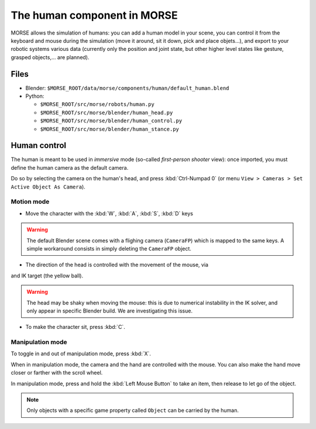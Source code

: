 The human component in MORSE
============================

MORSE allows the simulation of humans: you can add a human model in your scene, you can
control it from the keyboard and mouse during the simulation (move it around, sit it 
down, pick and place objets...), and export to your robotic systems various data (currently
only the position and joint state, but other higher level states like gesture, grasped
objects,... are planned).

Files
-----

.. image:: ../../../media/hri_import_human.jpg
   :align: center

- Blender: ``$MORSE_ROOT/data/morse/components/human/default_human.blend``
- Python: 

  - ``$MORSE_ROOT/src/morse/robots/human.py``
  - ``$MORSE_ROOT/src/morse/blender/human_head.py``
  - ``$MORSE_ROOT/src/morse/blender/human_control.py``
  - ``$MORSE_ROOT/src/morse/blender/human_stance.py``

Human control
-------------

The human is meant to be used in *immersive* mode (so-called *first-person 
shooter* view): once imported, you must define the human camera as the default 
camera.

Do so by selecting the camera on the human's head, and press :kbd:`Ctrl-Numpad 0`
(or menu ``View > Cameras > Set Active Object As Camera``).

Motion mode
~~~~~~~~~~~

- Move the character with the :kbd:`W`, :kbd:`A`, :kbd:`S`, :kbd:`D`  keys

.. warning:: The default Blender scene comes with a flighing camera (``CameraFP``)
    which is mapped to the same keys. A simple workaround consists in simply 
    deleting the ``CameraFP`` object.
    
- The direction of the head is controlled with the movement of the mouse, via
and IK target (the yellow ball).

.. warning:: The head may be shaky when moving the mouse: this is due to numerical
    instability in the IK solver, and only appear in specific Blender build. We
    are investigating this issue.

- To make the character sit, press :kbd:`C`.

Manipulation mode
~~~~~~~~~~~~~~~~~

To toggle in and out of manipulation mode, press :kbd:`X`.

When in manipulation mode, the camera and the hand are controlled with 
the mouse. You can also make the hand move closer or farther with the 
scroll wheel.

In manipulation mode, press and hold the :kbd:`Left Mouse Button` to take an 
item, then release to let go of the object.

.. note:: Only objects with a specific game property called ``Object`` can be
    carried by the human.

